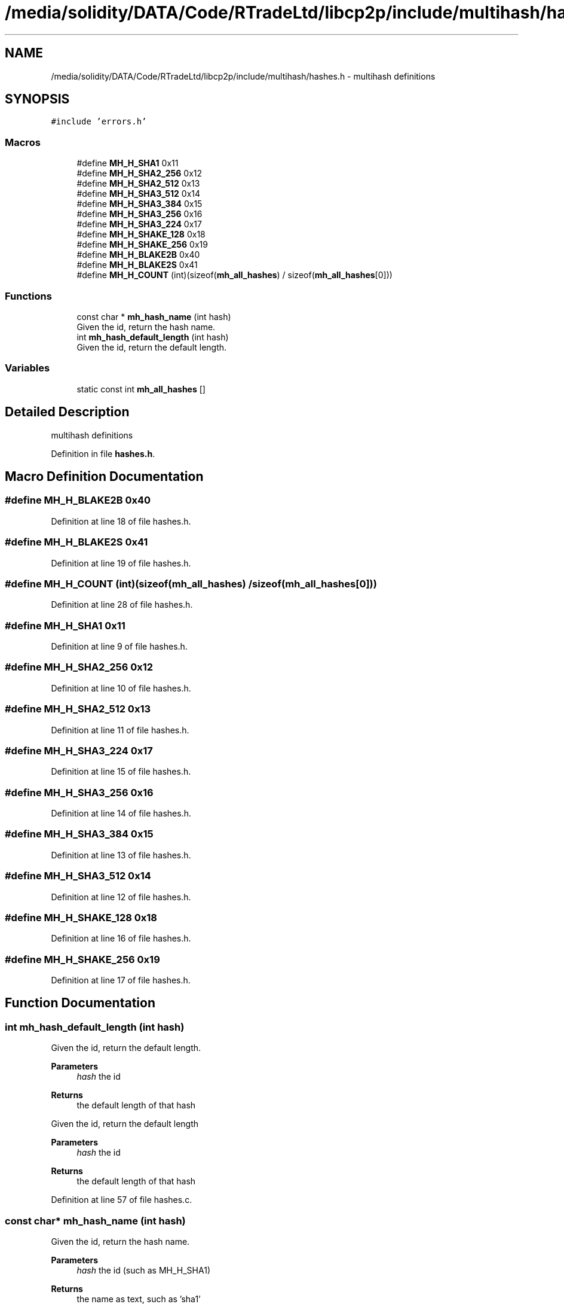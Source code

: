 .TH "/media/solidity/DATA/Code/RTradeLtd/libcp2p/include/multihash/hashes.h" 3 "Thu Aug 6 2020" "libcp2p" \" -*- nroff -*-
.ad l
.nh
.SH NAME
/media/solidity/DATA/Code/RTradeLtd/libcp2p/include/multihash/hashes.h \- multihash definitions  

.SH SYNOPSIS
.br
.PP
\fC#include 'errors\&.h'\fP
.br

.SS "Macros"

.in +1c
.ti -1c
.RI "#define \fBMH_H_SHA1\fP   0x11"
.br
.ti -1c
.RI "#define \fBMH_H_SHA2_256\fP   0x12"
.br
.ti -1c
.RI "#define \fBMH_H_SHA2_512\fP   0x13"
.br
.ti -1c
.RI "#define \fBMH_H_SHA3_512\fP   0x14"
.br
.ti -1c
.RI "#define \fBMH_H_SHA3_384\fP   0x15"
.br
.ti -1c
.RI "#define \fBMH_H_SHA3_256\fP   0x16"
.br
.ti -1c
.RI "#define \fBMH_H_SHA3_224\fP   0x17"
.br
.ti -1c
.RI "#define \fBMH_H_SHAKE_128\fP   0x18"
.br
.ti -1c
.RI "#define \fBMH_H_SHAKE_256\fP   0x19"
.br
.ti -1c
.RI "#define \fBMH_H_BLAKE2B\fP   0x40"
.br
.ti -1c
.RI "#define \fBMH_H_BLAKE2S\fP   0x41"
.br
.ti -1c
.RI "#define \fBMH_H_COUNT\fP   (int)(sizeof(\fBmh_all_hashes\fP) / sizeof(\fBmh_all_hashes\fP[0]))"
.br
.in -1c
.SS "Functions"

.in +1c
.ti -1c
.RI "const char * \fBmh_hash_name\fP (int hash)"
.br
.RI "Given the id, return the hash name\&. "
.ti -1c
.RI "int \fBmh_hash_default_length\fP (int hash)"
.br
.RI "Given the id, return the default length\&. "
.in -1c
.SS "Variables"

.in +1c
.ti -1c
.RI "static const int \fBmh_all_hashes\fP []"
.br
.in -1c
.SH "Detailed Description"
.PP 
multihash definitions 


.PP
Definition in file \fBhashes\&.h\fP\&.
.SH "Macro Definition Documentation"
.PP 
.SS "#define MH_H_BLAKE2B   0x40"

.PP
Definition at line 18 of file hashes\&.h\&.
.SS "#define MH_H_BLAKE2S   0x41"

.PP
Definition at line 19 of file hashes\&.h\&.
.SS "#define MH_H_COUNT   (int)(sizeof(\fBmh_all_hashes\fP) / sizeof(\fBmh_all_hashes\fP[0]))"

.PP
Definition at line 28 of file hashes\&.h\&.
.SS "#define MH_H_SHA1   0x11"

.PP
Definition at line 9 of file hashes\&.h\&.
.SS "#define MH_H_SHA2_256   0x12"

.PP
Definition at line 10 of file hashes\&.h\&.
.SS "#define MH_H_SHA2_512   0x13"

.PP
Definition at line 11 of file hashes\&.h\&.
.SS "#define MH_H_SHA3_224   0x17"

.PP
Definition at line 15 of file hashes\&.h\&.
.SS "#define MH_H_SHA3_256   0x16"

.PP
Definition at line 14 of file hashes\&.h\&.
.SS "#define MH_H_SHA3_384   0x15"

.PP
Definition at line 13 of file hashes\&.h\&.
.SS "#define MH_H_SHA3_512   0x14"

.PP
Definition at line 12 of file hashes\&.h\&.
.SS "#define MH_H_SHAKE_128   0x18"

.PP
Definition at line 16 of file hashes\&.h\&.
.SS "#define MH_H_SHAKE_256   0x19"

.PP
Definition at line 17 of file hashes\&.h\&.
.SH "Function Documentation"
.PP 
.SS "int mh_hash_default_length (int hash)"

.PP
Given the id, return the default length\&. 
.PP
\fBParameters\fP
.RS 4
\fIhash\fP the id 
.RE
.PP
\fBReturns\fP
.RS 4
the default length of that hash
.RE
.PP
Given the id, return the default length 
.PP
\fBParameters\fP
.RS 4
\fIhash\fP the id 
.RE
.PP
\fBReturns\fP
.RS 4
the default length of that hash 
.RE
.PP

.PP
Definition at line 57 of file hashes\&.c\&.
.SS "const char* mh_hash_name (int hash)"

.PP
Given the id, return the hash name\&. 
.PP
\fBParameters\fP
.RS 4
\fIhash\fP the id (such as MH_H_SHA1) 
.RE
.PP
\fBReturns\fP
.RS 4
the name as text, such as 'sha1'
.RE
.PP
Given the id, return the hash name 
.PP
\fBParameters\fP
.RS 4
\fIhash\fP the id (such as MH_H_SHA1) 
.RE
.PP
\fBReturns\fP
.RS 4
the name as text, such as 'sha1' 
.RE
.PP

.PP
Definition at line 47 of file hashes\&.c\&.
.SH "Variable Documentation"
.PP 
.SS "const int mh_all_hashes[]\fC [static]\fP"
\fBInitial value:\fP
.PP
.nf
= {
     0x11 ,       0x12 ,  0x13 ,  0x14 ,
     0x15 ,   0x16 ,  0x17 ,  0x18 ,
     0x19 ,  0x40 ,   0x41 ,
}
.fi
.PP
Definition at line 22 of file hashes\&.h\&.
.SH "Author"
.PP 
Generated automatically by Doxygen for libcp2p from the source code\&.
